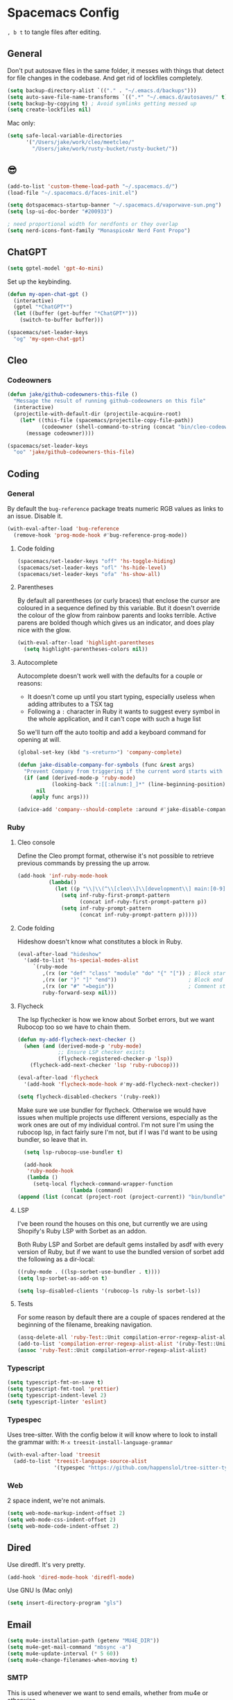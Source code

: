 * Spacemacs Config

=, b t= to tangle files after editing.

** General
Don't put autosave files in the same folder, it messes with things that detect for file changes in the codebase. And get rid of lockfiles completely.

#+begin_src emacs-lisp :tangle "user-config.el"
  (setq backup-directory-alist `(("." . "~/.emacs.d/backups")))
  (setq auto-save-file-name-transforms `((".*" "~/.emacs.d/autosaves/" t)))
  (setq backup-by-copying t) ; Avoid symlinks getting messed up
  (setq create-lockfiles nil)
#+end_src


Mac only:

#+begin_src emacs-lisp :tangle "user-config.el"
  (setq safe-local-variable-directories
        '("/Users/jake/work/cleo/meetcleo/"
          "/Users/jake/work/rusty-bucket/rusty-bucket/"))
#+end_src
** 😎

#+begin_src emacs-lisp :tangle "user-config.el"
  (add-to-list 'custom-theme-load-path "~/.spacemacs.d/")
  (load-file "~/.spacemacs.d/faces-init.el")

  (setq dotspacemacs-startup-banner "~/.spacemacs.d/vaporwave-sun.png")
  (setq lsp-ui-doc-border "#200933")

  ; need proportional width for nerdfonts or they overlap
  (setq nerd-icons-font-family "MonaspiceAr Nerd Font Propo")

#+end_src

** ChatGPT

#+begin_src emacs-lisp :tangle "layer-config.el"
  (setq gptel-model 'gpt-4o-mini)
#+end_src

Set up the keybinding.

#+begin_src emacs-lisp :tangle "user-config.el"
  (defun my-open-chat-gpt ()
    (interactive)
    (gptel "*ChatGPT*")
    (let ((buffer (get-buffer "*ChatGPT*")))
      (switch-to-buffer buffer)))

  (spacemacs/set-leader-keys
    "og" 'my-open-chat-gpt)
#+end_src

** Cleo

*** Codeowners

#+begin_src emacs-lisp :tangle "user-config.el"
  (defun jake/github-codeowners-this-file ()
    "Message the result of running github-codeowners on this file"
    (interactive)
    (projectile-with-default-dir (projectile-acquire-root)
      (let* ((this-file (spacemacs/projectile-copy-file-path))
             (codeowner (shell-command-to-string (concat "bin/cleo-codeowners find_owner " this-file))))
        (message codeowner))))

  (spacemacs/set-leader-keys
    "oo" 'jake/github-codeowners-this-file)

#+end_src
** Coding
*** General
By default the =bug-reference= package treats numeric RGB values as links to an issue. Disable it.

#+begin_src emacs-lisp :tangle "user-config.el"
  (with-eval-after-load 'bug-reference
    (remove-hook 'prog-mode-hook #'bug-reference-prog-mode))
#+end_src

**** Code folding

#+begin_src emacs-lisp :tangle "user-config.el"
  (spacemacs/set-leader-keys "off" 'hs-toggle-hiding)
  (spacemacs/set-leader-keys "ofl" 'hs-hide-level)
  (spacemacs/set-leader-keys "ofa" 'hs-show-all)
#+end_src


**** Parentheses
By default all parentheses (or curly braces) that enclose the cursor are coloured in a sequence defined by this variable. But it doesn't override the colour of the glow from rainbow parents and looks terrible. Active parens are bolded though which gives us an indicator, and does play nice with the glow.

#+begin_src emacs-lisp :tangle "user-config.el"
  (with-eval-after-load 'highlight-parentheses
    (setq highlight-parentheses-colors nil))

#+end_src

**** Autocomplete
Autocomplete doesn't work well with the defaults for a couple or reasons:

- It doesn't come up until you start typing, especially useless when adding attributes to a TSX tag
- Following a =:= character in Ruby it wants to suggest every symbol in the whole application, and it can't cope with such a huge list

So we'll turn off the auto tooltip and add a keyboard command for opening at will.

#+begin_src emacs-lisp :tangle "user-config.el"
  (global-set-key (kbd "s-<return>") 'company-complete)

  (defun jake-disable-company-for-symbols (func &rest args)
    "Prevent Company from triggering if the current word starts with `:`"
    (if (and (derived-mode-p 'ruby-mode)
             (looking-back ":[[:alnum:]_]*" (line-beginning-position)))
        nil
      (apply func args)))

  (advice-add 'company--should-complete :around #'jake-disable-company-for-symbols)
#+end_src
*** Ruby
**** Cleo console
Define the Cleo prompt format, otherwise it's not possible to retrieve previous commands by pressing the up arrow.

#+begin_src emacs-lisp :tangle "user-config.el"
  (add-hook 'inf-ruby-mode-hook
            (lambda()
              (let ((p "\\|\\(^\\[cleo\\]\\[development\\] main:[0-9]+> *\\)"))
                (setq inf-ruby-first-prompt-pattern
                      (concat inf-ruby-first-prompt-pattern p))
                (setq inf-ruby-prompt-pattern
                      (concat inf-ruby-prompt-pattern p)))))
#+end_src

**** Code folding
Hideshow doesn't know what constitutes a block in Ruby.

#+begin_src emacs-lisp :tangle "user-config.el"
  (eval-after-load "hideshow"
    '(add-to-list 'hs-special-modes-alist
       `(ruby-mode
          ,(rx (or "def" "class" "module" "do" "{" "[")) ; Block start
          ,(rx (or "}" "]" "end"))                       ; Block end
          ,(rx (or "#" "=begin"))                        ; Comment start
          ruby-forward-sexp nil)))
#+end_src

**** Flycheck
The lsp flychecker is how we know about Sorbet errors, but we want Rubocop too so we have to chain them.

#+begin_src emacs-lisp :tangle "user-config.el"
  (defun my-add-flycheck-next-checker ()
    (when (and (derived-mode-p 'ruby-mode)
               ;; Ensure LSP checker exists
               (flycheck-registered-checker-p 'lsp))
      (flycheck-add-next-checker 'lsp 'ruby-rubocop)))

  (eval-after-load 'flycheck
    '(add-hook 'flycheck-mode-hook #'my-add-flycheck-next-checker))

  (setq flycheck-disabled-checkers '(ruby-reek))
#+end_src


Make sure we use bundler for flycheck. Otherwise we would have issues when multiple projects use different versions, especially as the work ones are out of my individual control. I'm not sure I'm using the rubocop lsp, in fact fairly sure I'm not, but if I was I'd want to be using bundler, so leave that in.

#+begin_src emacs-lisp :tangle "user-config.el"
  (setq lsp-rubocop-use-bundler t)

  (add-hook
   'ruby-mode-hook
   (lambda ()
     (setq-local flycheck-command-wrapper-function
                 (lambda (command)
(append (list (concat (project-root (project-current)) "bin/bundle") "exec") command)))))
#+end_src

**** LSP
I've been round the houses on this one, but currently we are using Shopify's Ruby LSP with Sorbet as an addon.

Both Ruby LSP and Sorbet are default gems installed by asdf with every version of Ruby, but if we want to use the bundled version of sorbet add the following as a dir-local:

 #+begin_src emacs-lisp
  ((ruby-mode . ((lsp-sorbet-use-bundler . t))))
  (setq lsp-sorbet-as-add-on t)
#+end_src

#+begin_src emacs-lisp :tangle "user-config.el"
  (setq lsp-disabled-clients '(rubocop-ls ruby-ls sorbet-ls))
#+end_src

**** Tests
For some reason by default there are a couple of spaces rendered at the beginning of the filename, breaking navigation.

#+begin_src emacs-lisp :tangle "user-config.el"
  (assq-delete-all 'ruby-Test::Unit compilation-error-regexp-alist-alist)
  (add-to-list 'compilation-error-regexp-alist-alist '(ruby-Test::Unit "^ +\\([^ (].*\\):\\([1-9][0-9]*\\):in " 1 2))
  (assoc 'ruby-Test::Unit compilation-error-regexp-alist-alist)
#+end_src

*** Typescript

#+begin_src emacs-lisp :tangle "layer-config.el"
  (setq typescript-fmt-on-save t)
  (setq typescript-fmt-tool 'prettier)
  (setq typescript-indent-level 2)
  (setq typescript-linter 'eslint)
#+end_src

*** Typespec
Uses tree-sitter. With the config below it will know where to look to install the grammar with:
=M-x treesit-install-language-grammar=

#+begin_src emacs-lisp :tangle "user-config.el"
  (with-eval-after-load 'treesit
    (add-to-list 'treesit-language-source-alist
                 '(typespec "https://github.com/happenslol/tree-sitter-typespec")))
#+end_src

*** Web
2 space indent, we're not animals.

#+begin_src emacs-lisp :tangle "layer-config.el"
  (setq web-mode-markup-indent-offset 2)
  (setq web-mode-css-indent-offset 2)
  (setq web-mode-code-indent-offset 2)
#+end_src

** Dired
Use diredfl. It's very pretty.

#+begin_src emacs-lisp :tangle "user-config.el"
  (add-hook 'dired-mode-hook 'diredfl-mode)
#+end_src

Use GNU ls (Mac only)

#+begin_src emacs-lisp :tangle "user-config.el"
  (setq insert-directory-program "gls")
#+end_src

** Email

#+begin_src emacs-lisp :tangle "layer-config.el"
  (setq mu4e-installation-path (getenv "MU4E_DIR"))
  (setq mu4e-get-mail-command "mbsync -a")
  (setq mu4e-update-interval (* 5 60))
  (setq mu4e-change-filenames-when-moving t)
#+end_src

*** SMTP
This is used whenever we want to send emails, whether from mu4e or otherwise.

#+begin_src emacs-lisp :tangle "user-config.el"
  (setq message-send-mail-function 'smtpmail-send-it
    smtpmail-starttls-credentials '(("smtp.gmail.com" 587 nil nil))
    smtpmail-auth-credentials (expand-file-name "~/.authinfo")
    smtpmail-default-smtp-server "smtp.gmail.com"
    smtpmail-smtp-user "jake@meetcleo.com"
    smtpmail-smtp-server "smtp.gmail.com"
    smtpmail-smtp-service 587
    smtpmail-debug-info t)
#+end_src

*** Mail accounts
One for personal, one for Cleo

#+begin_src emacs-lisp :tangle "user-config.el"
  (with-eval-after-load 'mu4e
    (setq mu4e-contexts
          (list
           (make-mu4e-context
            :name "Cleo"
            :match-func
            (lambda (msg)
              (when msg
                (string-prefix-p "/cleo" (mu4e-message-field msg :maildir))))
            :vars '((user-mail-address . "jake@meetcleo.com")
                    (user-full-name . "Jake Prime")
                    (mu4e-refile-folder . "/cleo/[Gmail]/_Archive")
                    (mu4e-sent-folder . "/cleo/[Gmail]/Sent Mail")
                    (mu4e-trash-folder . "/cleo/[Gmail]/Bin")
                    (mu4e-alert-interesting-mail-query . "flag:unread AND maildir:/cleo/Inbox")
                    (smtpmail-smtp-user . "jake@meetcleo.com")))
           (make-mu4e-context
            :name "Personal"
            :match-func
            (lambda (msg)
              (when msg
                (string-prefix-p "/personal" (mu4e-message-field msg :maildir))))
            :vars '((user-mail-address . "jake@jakeprime.com")
                    (user-full-name . "Jake Prime")
                    (mu4e-refile-folder . "/personal/_Archive")
                    (mu4e-sent-folder . "/personal/[Google Mail]/Sent Mail")
                    (mu4e-trash-folder . "/personal/[Google Mail]/Bin")
                    (mu4e-alert-interesting-mail-query . "flag:unread AND maildir:/personal/Inbox")
                    (smtpmail-smtp-user . "jake.prime@gmail.com")))
           ))

    (setq mu4e-modeline-all-clear '("C:" . "󰄰 "))
    (setq mu4e-modeline-new-items '("N:" . "󰈸 "))
    (setq mu4e-modeline-read-items '("R:" . " "))
    (setq mu4e-modeline-unread-items '("U:" . " "))

    (setq mu4e-maildir-shortcuts
          '((:maildir "/cleo/Inbox" :key ?c :name "Cleo" :hide t)
            (:maildir "/personal/Inbox" :key ?p :name "Personal" :hide t))))
#+end_src

*** Configure actions

Change the icons for refiling, trashing, etc. The default ones don't render at the same size as a standard character, and throw off the alignment in the list.

We don't actually want to delete emails, Gmail takes care of that, we just need to move to the Trash/Bin folder.

#+begin_src emacs-lisp :tangle "user-config.el"
  (with-eval-after-load 'mu4e
    (add-to-list 'mu4e-marks
                 '(trash
                   :char ("d" . "▼")
                   :prompt "dtrash"
                   :dyn-target (lambda (target msg) (mu4e-get-trash-folder msg))
                   :action (lambda (docid msg target)
                             (mu4e--server-move docid
                                                (mu4e--mark-check-target target) "+S-N"))))
    (add-to-list 'mu4e-marks
                 '(flag
                   :char ("+" . "★")
                   :prompt "dflag"
                   :dyn-target (lambda (target msg)
                                 (replace-regexp-in-string "Sent Mail" "Starred"
                                                           (mu4e-get-sent-folder msg)))
                   :action (lambda (docid msg target)
                             (mu4e--server-move docid
                                                (mu4e--mark-check-target target))))))

  (setq mu4e-headers-attach-mark '("a" . "+"))
  (setq mu4e-headers-list-mark '("l" . "@"))
  (setq mu4e-headers-personal-mark '("p" . "."))
  (setq mu4e-headers-flagged-mark '("f" . "!"))
  (setq mu4e-headers-new-mark '("N" . "*"))
#+end_src

** Flow
=j k= to escape.

#+begin_src emacs-lisp :tangle "user-config.el"
  (setq evil-escape-key-sequence [106 107])
#+end_src

Use code syntax to determine a word, e.g =user_profile= should be a word.

#+begin_src emacs-lisp :tangle "user-config.el"
  (defalias 'forward-evil-word 'forward-evil-symbol)
#+end_src

Don't treat the right Alt as Alt, otherwise there is no way to write a =#= character on a Mac.

#+begin_src emacs-lisp :tangle "user-config.el"
  (setq mac-right-option-modifier 'none)
#+end_src

ibuffer

#+begin_src emacs-lisp :tangle "user-config.el"
  (spacemacs/set-leader-keys "oi" 'ibuffer)
#+end_src

** Git

#+begin_src emacs-lisp :tangle "layer-config.el"
  (setq git-enable-magit-delta-plugin t)
  (setq git-magit-status-fullscreen t)
  (setq magit-delta-hide-plus-minus-markers nil)
#+end_src

#+begin_src emacs-lisp :tangle "user-config.el"
  (setq vc-follow-symlinks t)
#+end_src

** Layout
*** Modals

#+begin_src emacs-lisp :tangle "user-config.el"
  (use-package transient-posframe
    :ensure t
    :init (transient-posframe-mode))
#+end_src

*** Modeline

#+begin_src emacs-lisp :tangle "user-config.el"
  (setq doom-modeline-buffer-encoding 'nondefault)
  (setq doom-modeline-env-enable-ruby nil)
  (setq doom-modeline-env-version nil)
  (setq doom-modeline-lsp nil)
  (setq doom-modeline-time nil)

  (setq lsp-modeline-code-action-fallback-icon "")
  (setq lsp-progress-prefix " ")
#+end_src

** Org mode

#+begin_src emacs-lisp :tangle "layer-config.el"
  (setq org-agenda-files '("~/Org/Tasks.org" "~/Org/Journal/"))
  (setq org-archive-location "~/Org/Archive.org::datetree/")
  (setq org-ellipsis " ▾")
  (setq org-enable-org-journal-support t)
  (setq org-hide-emphasis-markers t)
  (setq org-journal-dir "~/Org/Journal/")
  (setq org-journal-file-format "%Y-%m-%d.org")
  (setq org-journal-time-format "")
  (setq org-journal-time-prefix "** TODO ")
  (setq org-log-done 'time)
  (setq org-log-into-drawer t)
  (setq org-refile-targets '((org-agenda-files :maxlevel . 1)))
  (setq org-superstar-headline-bullets-list '("" "●" "○" "◦" "•" "◦" "•"))
  (setq org-superstar-item-bullet-alist '((?+ . ?•) (?* . ?•) (?- . ?•)))
  (setq org-tags-column 1)
  (setq org-todo-keywords '((sequence "TODO" "|" "DONE" "REJECTED")))
#+end_src

#+begin_src emacs-lisp :tangle "user-config.el"
  (defun my-org-mode-hook ()
    (auto-fill-mode 0)
    (face-remap-add-relative 'hl-line `(:background nil))
    (org-indent-mode)
    (variable-pitch-mode 1)
    (visual-fill-column-mode 1)
    (visual-line-mode 1)
    (setq evil-auto-indent nil
          visual-fill-column-width 120
          visual-fill-column-center-text t))

  (add-hook 'org-mode-hook 'my-org-mode-hook)
#+end_src

** Terminal

#+begin_src emacs-lisp :tangle "layer-config.el"
  (setq shell-default-height 30)
  (setq shell-default-position 'bottom)
#+end_src
